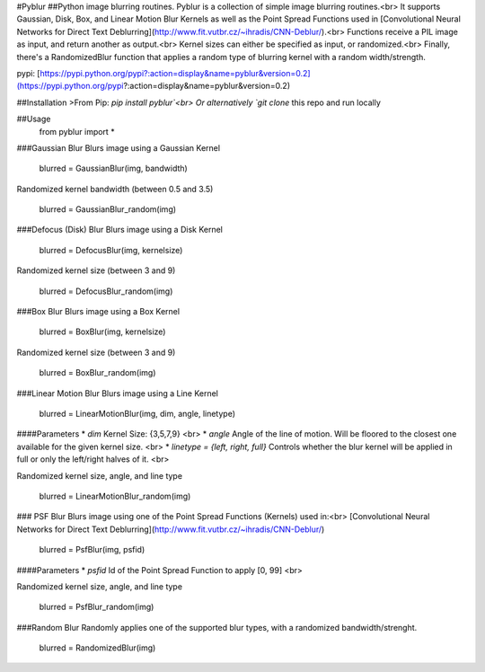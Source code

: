 #Pyblur
##Python image blurring routines.
Pyblur is a collection of simple image blurring routines.<br>
It supports Gaussian, Disk, Box, and Linear Motion Blur Kernels as well as the Point Spread Functions
used in [Convolutional Neural Networks for Direct Text Deblurring](http://www.fit.vutbr.cz/~ihradis/CNN-Deblur/).<br>
Functions receive a PIL image as input, and return another as output.<br>
Kernel sizes can either be specified as input, or randomized.<br>
Finally, there's a RandomizedBlur function that applies a random type of blurring kernel with a random width/strength.

pypi: [https://pypi.python.org/pypi?:action=display&name=pyblur&version=0.2](https://pypi.python.org/pypi?:action=display&name=pyblur&version=0.2)



##Installation
>From Pip: `pip install pyblur`<br>
Or alternatively `git clone` this repo and run locally

##Usage
    from pyblur import *

###Gaussian Blur
Blurs image using a Gaussian Kernel

    blurred = GaussianBlur(img, bandwidth)

Randomized kernel bandwidth (between 0.5 and 3.5)

    blurred = GaussianBlur_random(img)

###Defocus (Disk) Blur
Blurs image using a Disk Kernel

	blurred = DefocusBlur(img, kernelsize)

Randomized kernel size (between 3 and 9)

	blurred = DefocusBlur_random(img)


###Box Blur
Blurs image using a Box Kernel

	blurred = BoxBlur(img, kernelsize)

Randomized kernel size (between 3 and 9)

	blurred = BoxBlur_random(img)


###Linear Motion Blur
Blurs image using a Line Kernel

	blurred = LinearMotionBlur(img, dim, angle, linetype)

####Parameters
* `dim` Kernel Size: {3,5,7,9} <br>
* `angle` Angle of the line of motion. Will be floored to the closest one available for the given kernel size. <br>
* `linetype = {left, right, full}` Controls whether the blur kernel will be applied in full or only the left/right halves of it. <br>

Randomized kernel size, angle, and line type

	blurred = LinearMotionBlur_random(img)

### PSF Blur
Blurs image using one of the Point Spread Functions (Kernels) used in:<br>
[Convolutional Neural Networks for Direct Text Deblurring](http://www.fit.vutbr.cz/~ihradis/CNN-Deblur/)

	blurred = PsfBlur(img, psfid)

####Parameters
* `psfid` Id of the Point Spread Function to apply [0, 99] <br>


Randomized kernel size, angle, and line type

	blurred = PsfBlur_random(img)


###Random Blur
Randomly applies one of the supported blur types, with a randomized bandwidth/strenght.

	blurred = RandomizedBlur(img)

